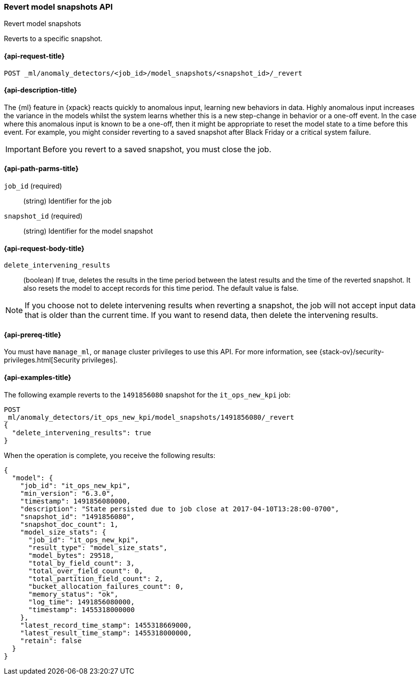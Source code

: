[role="xpack"]
[testenv="platinum"]
[[ml-revert-snapshot]]
=== Revert model snapshots API
++++
<titleabbrev>Revert model snapshots</titleabbrev>
++++

Reverts to a specific snapshot.

[[ml-revert-snapshot-request]]
==== {api-request-title}

`POST _ml/anomaly_detectors/<job_id>/model_snapshots/<snapshot_id>/_revert`

[[ml-revert-snapshot-desc]]
==== {api-description-title}

The {ml} feature in {xpack} reacts quickly to anomalous input, learning new
behaviors in data. Highly anomalous input increases the variance in the models
whilst the system learns whether this is a new step-change in behavior or a
one-off event. In the case where this anomalous input is known to be a one-off,
then it might be appropriate to reset the model state to a time before this
event. For example, you might consider reverting to a saved snapshot after Black
Friday or a critical system failure.

IMPORTANT: Before you revert to a saved snapshot, you must close the job.

[[ml-revert-snapshot-path-parms]]
==== {api-path-parms-title}

`job_id` (required)::
  (string) Identifier for the job

`snapshot_id` (required)::
  (string) Identifier for the model snapshot

[[ml-revert-snapshot-request-body]]
==== {api-request-body-title}

`delete_intervening_results`::
  (boolean) If true, deletes the results in the time period between the
  latest results and the time of the reverted snapshot. It also resets the
  model to accept records for this time period. The default value is false.

NOTE: If you choose not to delete intervening results when reverting a snapshot,
the job will not accept input data that is older than the current time.
If you want to resend data, then delete the intervening results.

[[ml-revert-snapshot-prereqs]]
==== {api-prereq-title}

You must have `manage_ml`, or `manage` cluster privileges to use this API.
For more information, see
{stack-ov}/security-privileges.html[Security privileges].

[[ml-revert-snapshot-example]]
==== {api-examples-title}

The following example reverts to the `1491856080` snapshot for the
`it_ops_new_kpi` job:

[source,js]
--------------------------------------------------
POST
_ml/anomaly_detectors/it_ops_new_kpi/model_snapshots/1491856080/_revert
{
  "delete_intervening_results": true
}
--------------------------------------------------
// CONSOLE
// TEST[skip:todo]

When the operation is complete, you receive the following results:
[source,js]
----
{
  "model": {
    "job_id": "it_ops_new_kpi",
    "min_version": "6.3.0",
    "timestamp": 1491856080000,
    "description": "State persisted due to job close at 2017-04-10T13:28:00-0700",
    "snapshot_id": "1491856080",
    "snapshot_doc_count": 1,
    "model_size_stats": {
      "job_id": "it_ops_new_kpi",
      "result_type": "model_size_stats",
      "model_bytes": 29518,
      "total_by_field_count": 3,
      "total_over_field_count": 0,
      "total_partition_field_count": 2,
      "bucket_allocation_failures_count": 0,
      "memory_status": "ok",
      "log_time": 1491856080000,
      "timestamp": 1455318000000
    },
    "latest_record_time_stamp": 1455318669000,
    "latest_result_time_stamp": 1455318000000,
    "retain": false
  }
}
----
